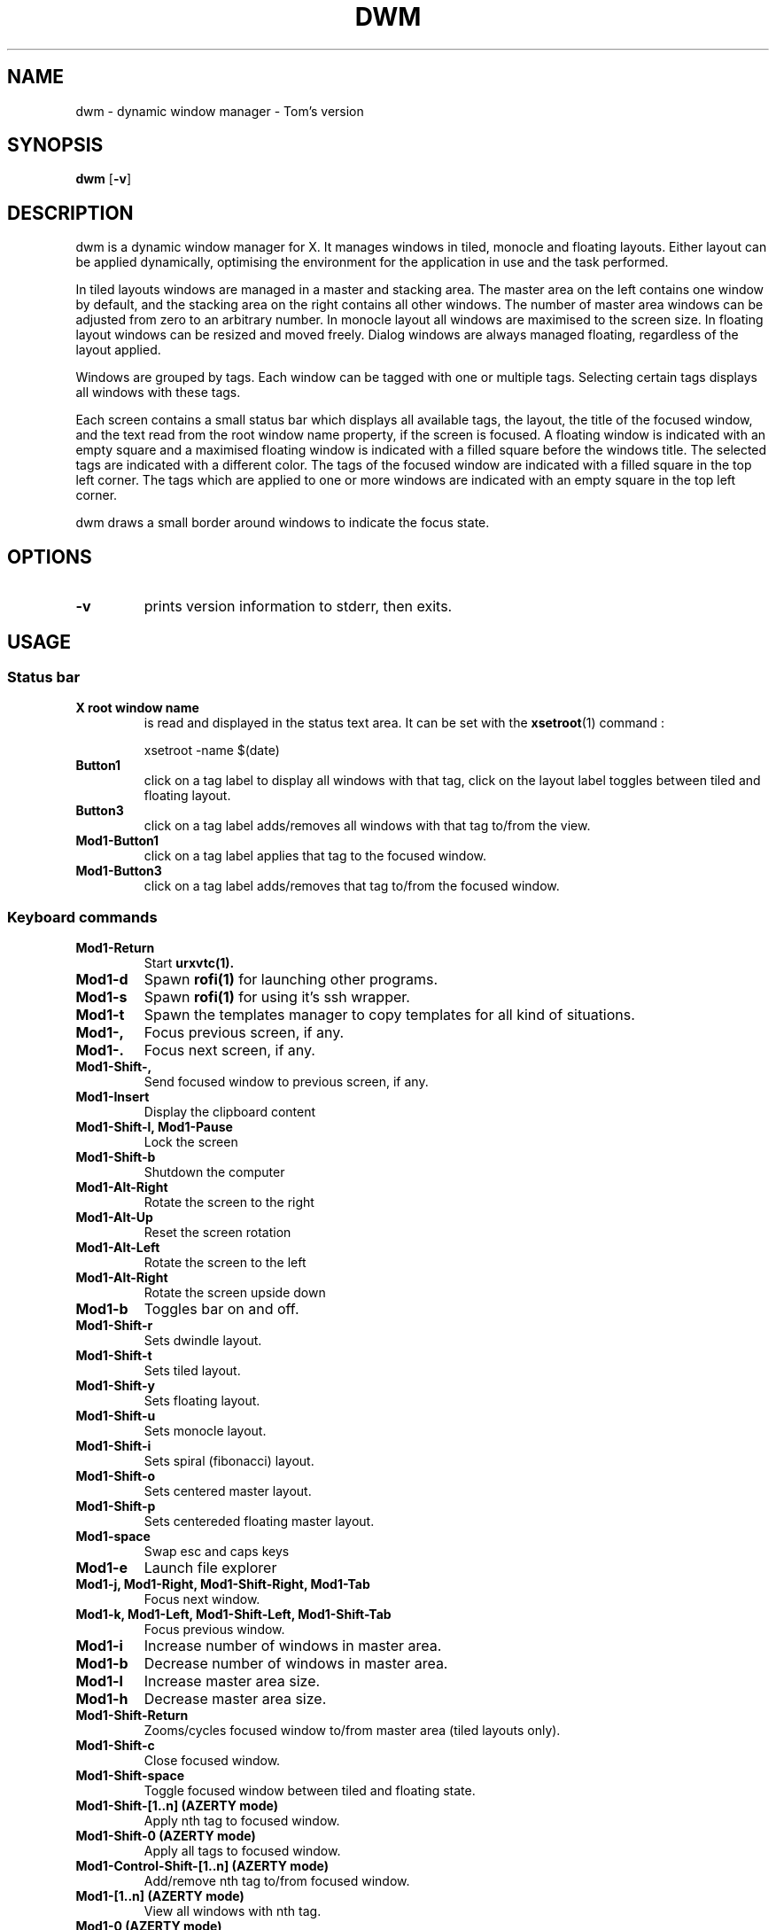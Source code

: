 .TH DWM 1 dwm\-VERSION
.SH NAME
dwm \- dynamic window manager - Tom's version
.SH SYNOPSIS
.B dwm
.RB [ \-v ]
.SH DESCRIPTION
dwm is a dynamic window manager for X. It manages windows in tiled, monocle
and floating layouts. Either layout can be applied dynamically, optimising the
environment for the application in use and the task performed.
.P
In tiled layouts windows are managed in a master and stacking area. The master
area on the left contains one window by default, and the stacking area on the
right contains all other windows. The number of master area windows can be
adjusted from zero to an arbitrary number. In monocle layout all windows are
maximised to the screen size. In floating layout windows can be resized and
moved freely. Dialog windows are always managed floating, regardless of the
layout applied.
.P
Windows are grouped by tags. Each window can be tagged with one or multiple
tags. Selecting certain tags displays all windows with these tags.
.P
Each screen contains a small status bar which displays all available tags, the
layout, the title of the focused window, and the text read from the root window
name property, if the screen is focused. A floating window is indicated with an
empty square and a maximised floating window is indicated with a filled square
before the windows title.  The selected tags are indicated with a different
color. The tags of the focused window are indicated with a filled square in the
top left corner.  The tags which are applied to one or more windows are
indicated with an empty square in the top left corner.
.P
dwm draws a small border around windows to indicate the focus state.
.SH OPTIONS
.TP
.B \-v
prints version information to stderr, then exits.
.SH USAGE
.SS Status bar
.TP
.B X root window name
is read and displayed in the status text area. It can be set with the
.BR xsetroot (1)
command :
.PP
.nf
.RS
    xsetroot -name $(date)
.RE
.fi
.PP
.TP
.B Button1
click on a tag label to display all windows with that tag, click on the layout
label toggles between tiled and floating layout.
.TP
.B Button3
click on a tag label adds/removes all windows with that tag to/from the view.
.TP
.B Mod1\-Button1
click on a tag label applies that tag to the focused window.
.TP
.B Mod1\-Button3
click on a tag label adds/removes that tag to/from the focused window.
.SS Keyboard commands
.TP
.B Mod1\-Return
Start
.BR urxvtc(1).
.TP
.B Mod1\-d
Spawn
.BR rofi(1)
for launching other programs.
.TP
.B Mod1\-s
Spawn
.BR rofi(1)
for using it's ssh wrapper.
.TP
.B Mod1\-t
Spawn the templates manager to copy templates for all kind of situations.
.TP
.B Mod1\-,
Focus previous screen, if any.
.TP
.B Mod1\-.
Focus next screen, if any.
.TP
.B Mod1\-Shift\-,
Send focused window to previous screen, if any.
.TP
.B Mod1\-Insert
Display the clipboard content
.TP
.B Mod1\-Shift\-l, Mod1\-Pause
Lock the screen
.TP
.B Mod1\-Shift\-b
Shutdown the computer
.TP
.B Mod1\-Alt\-Right
Rotate the screen to the right
.TP
.B Mod1\-Alt\-Up
Reset the screen rotation
.TP
.B Mod1\-Alt\-Left
Rotate the screen to the left
.TP
.B Mod1\-Alt\-Right
Rotate the screen upside down
.TP
.B Mod1\-b
Toggles bar on and off.
.TP
.B Mod1\-Shift\-r
Sets dwindle layout.
.TP
.B Mod1\-Shift\-t
Sets tiled layout.
.TP
.B Mod1\-Shift\-y
Sets floating layout.
.TP
.B Mod1\-Shift\-u
Sets monocle layout.
.TP
.B Mod1\-Shift\-i
Sets spiral (fibonacci) layout.
.TP
.B Mod1\-Shift\-o
Sets centered master layout.
.TP
.B Mod1\-Shift\-p
Sets centereded floating master layout.
.TP
.B Mod1\-space
Swap esc and caps keys
.TP
.B Mod1\-e
Launch file explorer
.TP
.B Mod1\-j, Mod1\-Right, Mod1\-Shift\-Right, Mod1\-Tab
Focus next window.
.TP
.B Mod1\-k, Mod1\-Left, Mod1\-Shift\-Left, Mod1\-Shift\-Tab
Focus previous window.
.TP
.B Mod1\-i
Increase number of windows in master area.
.TP
.B Mod1\-b
Decrease number of windows in master area.
.TP
.B Mod1\-l
Increase master area size.
.TP
.B Mod1\-h
Decrease master area size.
.TP
.B Mod1\-Shift\-Return
Zooms/cycles focused window to/from master area (tiled layouts only).
.TP
.B Mod1\-Shift\-c
Close focused window.
.TP
.B Mod1\-Shift\-space
Toggle focused window between tiled and floating state.
.TP
.B Mod1\-Shift\-[1..n] (AZERTY mode)
Apply nth tag to focused window.
.TP
.B Mod1\-Shift\-0 (AZERTY mode)
Apply all tags to focused window.
.TP
.B Mod1\-Control\-Shift\-[1..n] (AZERTY mode)
Add/remove nth tag to/from focused window.
.TP
.B Mod1\-[1..n] (AZERTY mode)
View all windows with nth tag.
.TP
.B Mod1\-0 (AZERTY mode)
View all windows with any tag.
.TP
.B Mod1\-Control\-[1..n] (AZERTY mode)
Add/remove all windows with nth tag to/from the view.
.TP
.B Mod1\-Shift\-q
Quit dwm.
.SS Mouse commands
.TP
.B Mod1\-Button1
Move focused window while dragging. Tiled windows will be toggled to the floating state.
.TP
.B Mod1\-Button2
Toggles focused window between floating and tiled state.
.TP
.B Mod1\-Button3
Resize focused window while dragging. Tiled windows will be toggled to the floating state.
.SH CUSTOMIZATION
dwm is customized by creating a custom config.h and (re)compiling the source
code. This keeps it fast, secure and simple.
.SH SEE ALSO
.BR rofi (1),
.BR urxvtd (1)
.BR urxvtc (1)
.SH ISSUES
Java applications which use the XToolkit/XAWT backend may draw grey windows
only. The XToolkit/XAWT backend breaks ICCCM-compliance in recent JDK 1.5 and early
JDK 1.6 versions, because it assumes a reparenting window manager. Possible workarounds
are using JDK 1.4 (which doesn't contain the XToolkit/XAWT backend) or setting the
environment variable
.BR AWT_TOOLKIT=MToolkit
(to use the older Motif backend instead) or running
.B xprop -root -f _NET_WM_NAME 32a -set _NET_WM_NAME LG3D
or
.B wmname LG3D
(to pretend that a non-reparenting window manager is running that the
XToolkit/XAWT backend can recognize) or when using OpenJDK setting the environment variable
.BR _JAVA_AWT_WM_NONREPARENTING=1 .
.SH BUGS
Send all bug reports with a patch to hackers@suckless.org.

